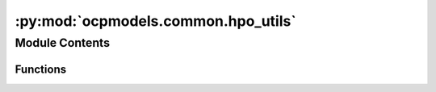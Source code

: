 :py:mod:`ocpmodels.common.hpo_utils`
====================================

.. py:module:: ocpmodels.common.hpo_utils

.. autoapi-nested-parse::

   Copyright (c) Meta, Inc. and its affiliates.

   This source code is licensed under the MIT license found in the
   LICENSE file in the root directory of this source tree.



Module Contents
---------------


Functions
~~~~~~~~~

.. autoapisummary::

   ocpmodels.common.hpo_utils.tune_reporter
   ocpmodels.common.hpo_utils.label_metric_dict



.. py:function:: tune_reporter(iters, train_metrics, val_metrics, test_metrics=None, metric_to_opt: str = 'val_loss', min_max: str = 'min') -> None

   Wrapper function for tune.report()

   :param iters: dict with training iteration info (e.g. steps, epochs)
   :type iters: dict
   :param train_metrics: train metrics dict
   :type train_metrics: dict
   :param val_metrics: val metrics dict
   :type val_metrics: dict
   :param test_metrics: test metrics dict, default is None
   :type test_metrics: dict, optional
   :param metric_to_opt: str for val metric to optimize, default is val_loss
   :type metric_to_opt: str, optional
   :param min_max: either "min" or "max", determines whether metric_to_opt is to be minimized or maximized, default is min
   :type min_max: str, optional


.. py:function:: label_metric_dict(metric_dict, split)


